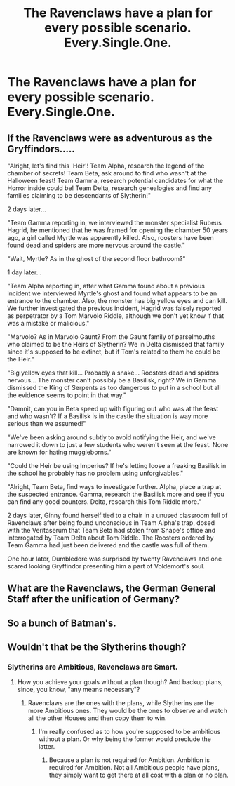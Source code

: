 #+TITLE: The Ravenclaws have a plan for every possible scenario. Every.Single.One.

* The Ravenclaws have a plan for every possible scenario. Every.Single.One.
:PROPERTIES:
:Author: Bleepbloopbotz2
:Score: 14
:DateUnix: 1561412325.0
:DateShort: 2019-Jun-25
:FlairText: Prompt
:END:

** If the Ravenclaws were as adventurous as the Gryffindors.....

"Alright, let's find this 'Heir'! Team Alpha, research the legend of the chamber of secrets! Team Beta, ask around to find who wasn't at the Halloween feast! Team Gamma, research potential candidates for what the Horror inside could be! Team Delta, research genealogies and find any families claiming to be descendants of Slytherin!"

2 days later...

"Team Gamma reporting in, we interviewed the monster specialist Rubeus Hagrid, he mentioned that he was framed for opening the chamber 50 years ago, a girl called Myrtle was apparently killed. Also, roosters have been found dead and spiders are more nervous around the castle."

"Wait, Myrtle? As in the ghost of the second floor bathroom?"

1 day later...

"Team Alpha reporting in, after what Gamma found about a previous incident we interviewed Myrtle's ghost and found what appears to be an entrance to the chamber. Also, the monster has big yellow eyes and can kill. We further investigated the previous incident, Hagrid was falsely reported as perpetrator by a Tom Marvolo Riddle, although we don't yet know if that was a mistake or malicious."

"Marvolo? As in Marvolo Gaunt? From the Gaunt family of parselmouths who claimed to be the Heirs of Slytherin? We in Delta dismissed that family since it's supposed to be extinct, but if Tom's related to them he could be the Heir."

"Big yellow eyes that kill... Probably a snake... Roosters dead and spiders nervous... The monster can't possibly be a Basilisk, right? We in Gamma dismissed the King of Serpents as too dangerous to put in a school but all the evidence seems to point in that way."

"Damnit, can you in Beta speed up with figuring out who was at the feast and who wasn't? If a Basilisk is in the castle the situation is way more serious than we assumed!"

"We've been asking around subtly to avoid notifying the Heir, and we've narrowed it down to just a few students who weren't seen at the feast. None are known for hating muggleborns."

"Could the Heir be using Imperius? If he's letting loose a freaking Basilisk in the school he probably has no problem using unforgivables."

"Alright, Team Beta, find ways to investigate further. Alpha, place a trap at the suspected entrance. Gamma, research the Basilisk more and see if you can find any good counters. Delta, research this Tom Riddle more."

2 days later, Ginny found herself tied to a chair in a unused classroom full of Ravenclaws after being found unconscious in Team Alpha's trap, dosed with the Veritaserum that Team Beta had stolen from Snape's office and interrogated by Team Delta about Tom Riddle. The Roosters ordered by Team Gamma had just been delivered and the castle was full of them.

One hour later, Dumbledore was surprised by twenty Ravenclaws and one scared looking Gryffindor presenting him a part of Voldemort's soul.
:PROPERTIES:
:Author: 15_Redstones
:Score: 19
:DateUnix: 1561450252.0
:DateShort: 2019-Jun-25
:END:


** What are the Ravenclaws, the German General Staff after the unification of Germany?
:PROPERTIES:
:Author: Tucan_Sam_
:Score: 1
:DateUnix: 1561524908.0
:DateShort: 2019-Jun-26
:END:


** So a bunch of Batman's.
:PROPERTIES:
:Author: Luftenwaffe
:Score: 0
:DateUnix: 1561423982.0
:DateShort: 2019-Jun-25
:END:


** Wouldn't that be the Slytherins though?
:PROPERTIES:
:Author: midasgoldentouch
:Score: 0
:DateUnix: 1561424787.0
:DateShort: 2019-Jun-25
:END:

*** Slytherins are Ambitious, Ravenclaws are Smart.
:PROPERTIES:
:Author: Brainiac7777777
:Score: 1
:DateUnix: 1566100396.0
:DateShort: 2019-Aug-18
:END:

**** How you achieve your goals without a plan though? And backup plans, since, you know, "any means necessary"?
:PROPERTIES:
:Author: midasgoldentouch
:Score: 1
:DateUnix: 1566100943.0
:DateShort: 2019-Aug-18
:END:

***** Ravenclaws are the ones with the plans, while Slytherins are the more Ambitious ones. They would be the ones to observe and watch all the other Houses and then copy them to win.
:PROPERTIES:
:Author: Brainiac7777777
:Score: 1
:DateUnix: 1566102022.0
:DateShort: 2019-Aug-18
:END:

****** I'm really confused as to how you're supposed to be ambitious without a plan. Or why being the former would preclude the latter.
:PROPERTIES:
:Author: midasgoldentouch
:Score: 1
:DateUnix: 1566102244.0
:DateShort: 2019-Aug-18
:END:

******* Because a plan is not required for Ambition. Ambition is required for Ambition. Not all Ambitious people have plans, they simply want to get there at all cost with a plan or no plan.
:PROPERTIES:
:Author: Brainiac7777777
:Score: 1
:DateUnix: 1566133370.0
:DateShort: 2019-Aug-18
:END:

